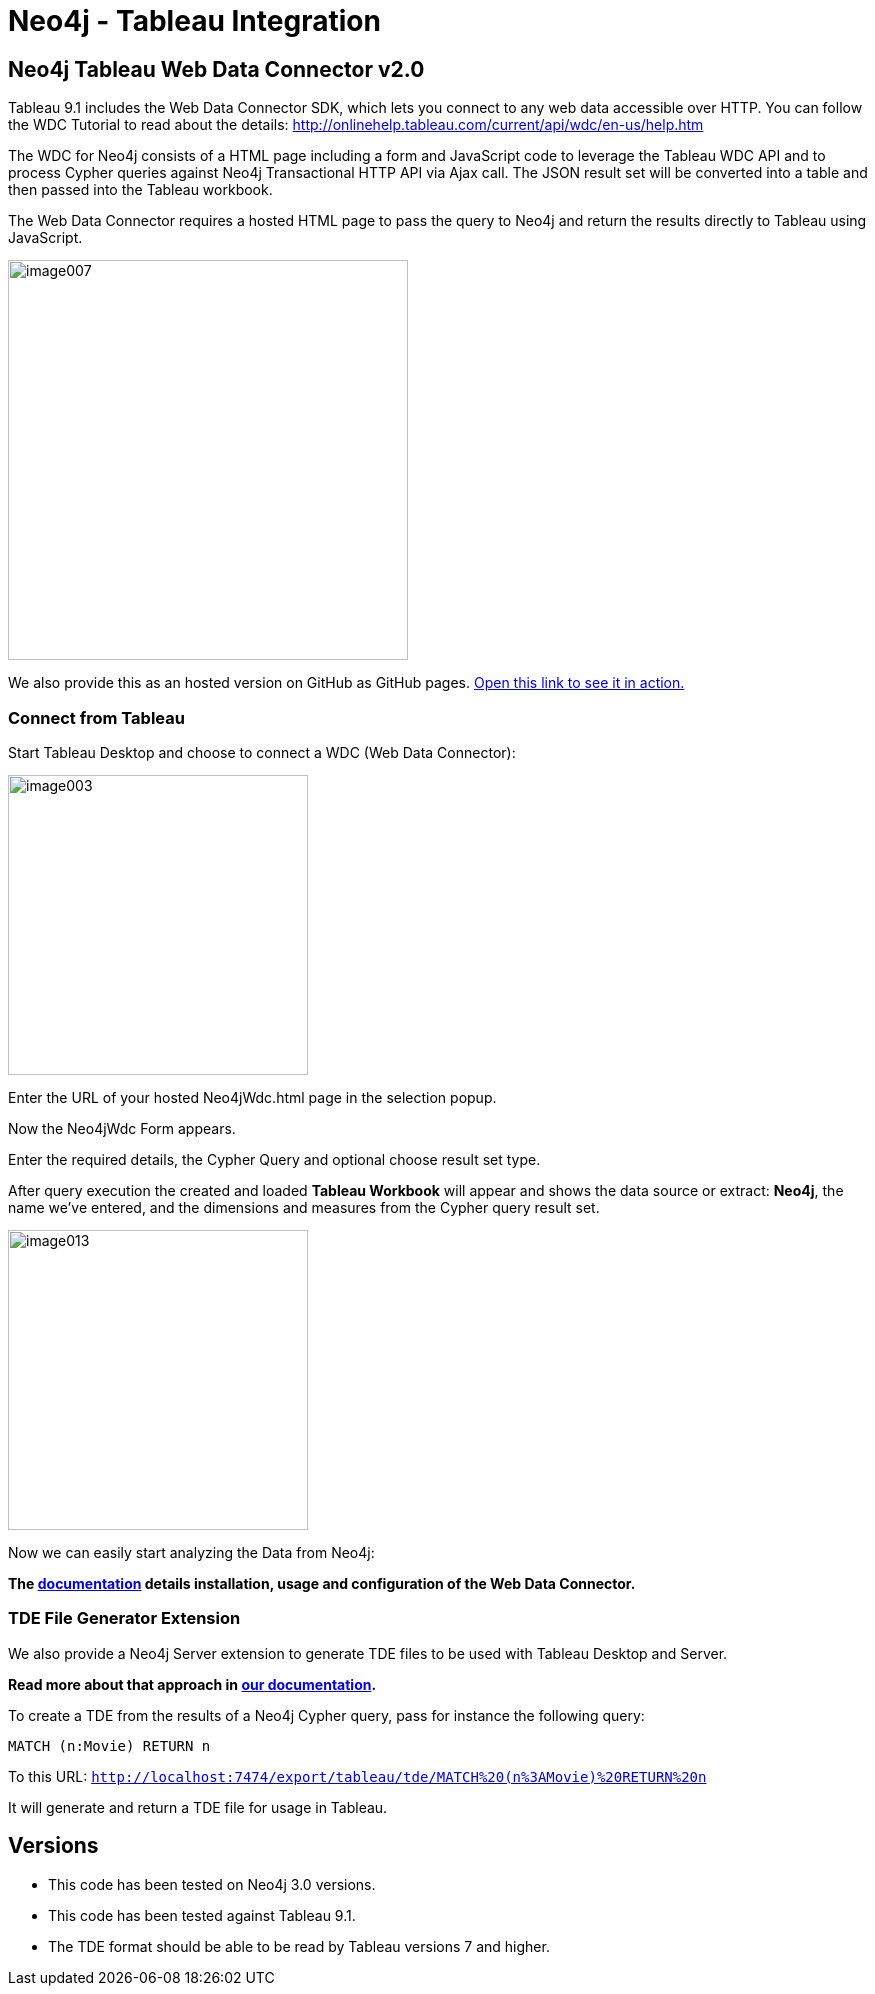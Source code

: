 = Neo4j - Tableau Integration

== Neo4j Tableau Web Data Connector v2.0

Tableau 9.1 includes the Web Data Connector SDK, which lets you connect to any web data accessible over HTTP. You can follow the WDC Tutorial to read about the details: http://onlinehelp.tableau.com/current/api/wdc/en-us/help.htm

The WDC for Neo4j consists of a HTML page including a form and JavaScript code to leverage the Tableau WDC API and to process Cypher queries against Neo4j Transactional HTTP API via Ajax call. 
The JSON result set will be converted into a table and then passed into the Tableau workbook. 

The Web Data Connector requires a hosted HTML page to pass the query to Neo4j and return the results directly to Tableau using JavaScript.

image::documentation/img/image007.png[width=400]

We also provide this as an hosted version on GitHub as GitHub pages. 
http://neo4j-contrib.github.io/neo4j-tableau/website/Neo4jWdc.html[Open this link to see it in action.]

=== Connect from Tableau

Start Tableau Desktop and choose to connect a WDC (Web Data Connector):

image::documentation/img/image003.png[width=300]

Enter the URL of your hosted Neo4jWdc.html page in the selection popup.

Now the Neo4jWdc Form appears.

Enter the required details, the Cypher Query and optional choose result set type.

After query execution the created and loaded *Tableau Workbook* will appear and shows the data source or extract: *Neo4j*, the name we’ve entered, and the dimensions and measures from the Cypher query result set.

image::documentation/img/image013.png[width=300]

Now we can easily start analyzing the Data from Neo4j:

*The link:./documentation/neo4j-tableau-web-data-connector.adoc[documentation] details installation, usage and configuration of the Web Data Connector.*

=== TDE File Generator Extension

We also provide a Neo4j Server extension to generate TDE files to be used with Tableau Desktop and Server.

*Read more about that approach in link:./documentation/tde-file-generation.adoc[our documentation].*

To create a TDE from the results of a Neo4j Cypher query, pass for instance the following query:

[source,cypher]
----
MATCH (n:Movie) RETURN n
----

To this URL: `http://localhost:7474/export/tableau/tde/MATCH%20(n%3AMovie)%20RETURN%20n`

It will generate and return a TDE file for usage in Tableau.

== Versions

* This code has been tested on Neo4j 3.0 versions. 
* This code has been tested against Tableau 9.1.
* The TDE format should be able to be read by Tableau versions 7 and higher.
